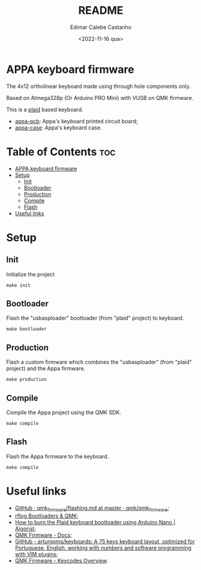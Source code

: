 #+title: README
#+property: header-args
#+auto_tangle: t
#+author: Edimar Calebe Castanho
#+date:<2022-11-16 qua>

* APPA keyboard firmware

The 4x12 ortholinear keyboard made using through hole components only.

Based on Atmega328p (Or Arduino PRO Mini) with VUSB on QMK firmware.

This is a [[https://github.com/hsgw/plaid][plaid]] based keyboard.

+ [[https://git.calebe.dev.br/appa-keyboard-pcb/][appa-pcb]]: Appa's keyboard printed circuit board;
+ [[https://git.calebe.dev.br/appa-keyboard-case/][appa-case]]: Appa's keyboard case.

* Table of Contents :toc:
- [[#appa-keyboard-firmware][APPA keyboard firmware]]
- [[#setup][Setup]]
  - [[#init][Init]]
  - [[#bootloader][Bootloader]]
  - [[#production][Production]]
  - [[#compile][Compile]]
  - [[#flash][Flash]]
- [[#useful-links][Useful links]]

* Setup

** Init

Initialize the project

#+begin_src shell
make init
#+end_src

** Bootloader

Flash the "usbasploader" bootloader (from "plaid" project) to keyboard.

#+begin_src shell
make bootloader
#+end_src

** Production

Flash a custom firmware which combines the "usbasploader" (from "plaid" project) and the Appa firmware.

#+begin_src shell
make production
#+end_src

** Compile

Compile the Appa project using the QMK SDK.

#+begin_src shell
make compile
#+end_src

** Flash

Flash the Appa firmware to the keyboard.

#+begin_src shell
make compile
#+end_src

* Useful links
+ [[https://github.com/qmk/qmk_firmware/blob/master/docs/flashing.md][GitHub · qmk_firmware/flashing.md at master · qmk/qmk_firmware]];
+ [[https://rfong.github.io/rflog/2021/10/24/firmware/][rflog  Bootloaders & QMK]];
+ [[https://www.algorist.co.uk/post/how-to-burn-the-plaid-keyboard-bootloader-using-arduino-nano/][How to burn the Plaid keyboard bootloader using Arduino Nano | Algorist]];
+ [[https://docs.qmk.fm][QMK Firmware - Docs]];
+ [[https://github.com/arturgoms/keyboards][GitHub - arturgoms/keyboards: A 75 keys keyboard layout, optimized for Portuguese, English, working with numbers and software programming with VIM plugins]];
+ [[https://docs.qmk.fm/#/keycodes?id=keycodes-overview][QMK Firmware - Keycodes Overview]].
